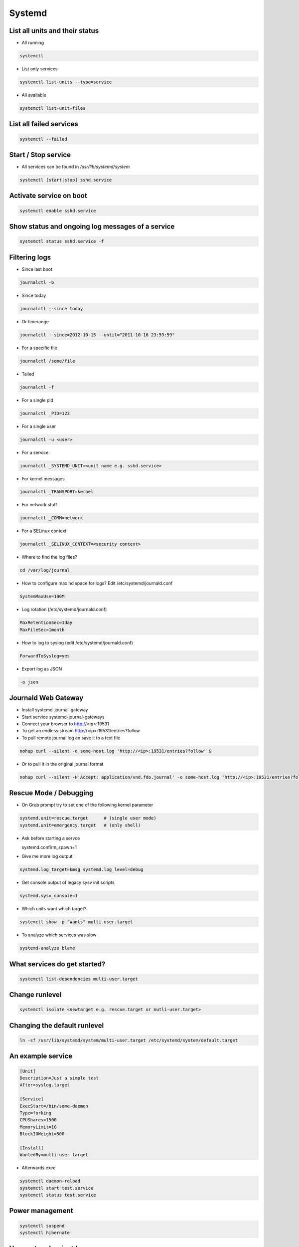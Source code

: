 #######
Systemd
#######

List all units and their status
==================================

* All running

.. code-block:: bash

  systemctl

* List only services

.. code-block:: bash

  systemctl list-units --type=service

* All available

.. code-block:: bash

  systemctl list-unit-files


List all failed services
========================

.. code-block:: bash

  systemctl --failed

Start / Stop service
====================

* All services can be found in `/usr/lib/systemd/system`

.. code-block:: bash

  systemctl [start|stop] sshd.service

Activate service on boot
========================

.. code-block:: bash

  systemctl enable sshd.service

Show status and ongoing log messages of a service
=================================================

.. code-block:: bash

  systemctl status sshd.service -f


Filtering logs
==============

* Since last boot

.. code-block:: bash

  journalctl -b


* Since today

.. code-block:: bash

  journalctl --since today

* Or timerange

.. code-block:: bash

  journalctl --since=2012-10-15 --until="2011-10-16 23:59:59"

* For a specific file

.. code-block:: bash

  journalctl /some/file


* Tailed

.. code-block:: bash

  journalctl -f

* For a single pid

.. code-block:: bash

  journalctl _PID=123

* For a single user

.. code-block:: bash

  journalctl -u <user>

* For a service

.. code-block:: bash

  journalctl _SYSTEMD_UNIT=<unit name e.g. sshd.service>

* For kernel messages

.. code-block:: bash

  journalctl _TRANSPORT=kernel

* For network stuff

.. code-block:: bash

  journalctl _COMM=network

* For a SELinux context

.. code-block:: bash

  journalctl _SELINUX_CONTEXT=<security context>


* Where to find the log files?

.. code-block:: bash

  cd /var/log/journal

* How to configure max hd space for logs? Edit /etc/systemd/journald.conf

.. code-block:: bash

  SystemMaxUse=100M

* Log rotation (/etc/systemd/journald.conf)

.. code-block:: bash

  MaxRetentionSec=1day
  MaxFileSec=1month

* How to log to syslog (edit /etc/systemd/journald.conf)

.. code-block:: bash

  ForwardToSyslog=yes

* Export log as JSON

.. code-block:: bash

  -o json


Journald Web Gateway
====================

* Install systemd-journal-gateway
* Start service systemd-journal-gateways
* Connect your browser to http://<ip>:19531
* To get an endless stream http://<ip>:19531/entries?follow
* To pull remote journal log an save it to a text file

.. code-block:: bash

  nohup curl --silent -o some-host.log 'http://<ip>:19531/entries?follow' &

* Or to pull it in the original journal format

.. code-block:: bash

  nohup curl --silent -H'Accept: application/vnd.fdo.journal' -o some-host.log 'http://<ip>:19531/entries?follow' &


Rescue Mode / Debugging
=======================

* On Grub prompt try to set one of the following kernel parameter

.. code-block:: bash

  systemd.unit=rescue.target      # (single user mode)
  systemd.unit=emergency.target   # (only shell)

* Ask before starting a servce

  systemd.confirm_spawn=1

* Give me more log output

.. code-block:: bash

  systemd.log_target=kmsg systemd.log_level=debug

* Get console output of legacy sysv init scripts

.. code-block:: bash

  systemd.sysv_console=1


* Which units want which target?

.. code-block:: bash

  systemctl show -p "Wants" multi-user.target

* To analyze which services was slow

.. code-block:: bash

  systemd-analyze blame


What services do get started?
=============================

.. code-block:: bash

  systemctl list-dependencies multi-user.target


Change runlevel
===============

.. code-block:: bash

  systemctl isolate <newtarget e.g. rescue.target or mutli-user.target>


Changing the default runlevel
=============================

.. code-block:: bash

  ln -sf /usr/lib/systemd/system/multi-user.target /etc/systemd/system/default.target


An example service
==================

.. code-block:: bash

  [Unit]
  Description=Just a simple test
  After=syslog.target

  [Service]
  ExecStart=/bin/some-daemon
  Type=forking
  CPUShares=1500
  MemoryLimit=1G
  BlockIOWeight=500

  [Install]
  WantedBy=multi-user.target

* Afterwards exec

.. code-block:: bash

  systemctl daemon-reload
  systemctl start test.service
  systemctl status test.service


Power management
================

.. code-block:: bash

  systemctl suspend
  systemctl hibernate


Use systemd as inetd
====================

* http://0pointer.de/blog/projects/inetd.html


Chrooting
=========

* Set up chroot environment with yum or debootstrap or whatever
* Old school with chroot()

.. code-block:: bash

  [Service]
  RootDirectory=/srv/chroot/foobar

* New age with kernel namespaces

.. code-block:: bash

  systemd-nspawn -D <chroot_dir> <command>

* For more see http://0pointer.de/blog/projects/changing-roots


More security options
======================

* Disable networking

.. code-block:: bash

  PrivateNetwork=yes

* Isolate tmp dir

.. code-block:: bash

  PrivateTmp=yes

* Read-only or inaccessible directories

.. code-block:: bash

  InaccessibleDirectories=/home
  ReadOnlyDirectories=/var

* Use capabilities (see man capabilities)

.. code-block:: bash

  CapabilityBoundingSet=CAP_CHOWN CAP_KILL

* Use process limits

.. code-block:: bash

  LimitNPROC=1
  LimitFSIZE=0

* Limit device usage

  DeviceAllow=/dev/null rw

* Run as a specific user / group

.. code-block:: bash

  User=nobody
  Group=nobody


I want more gettys / text consoles
==================================

.. code-block:: bash

  ln -sf /usr/lib/systemd/system/getty@.service /etc/systemd/system/getty.target.wants/getty@tty9.service


Python Coding
=============

* http://www.freedesktop.org/software/systemd/python-systemd/
* https://pypi.python.org/pypi/pyjournalctl/0.7.0
